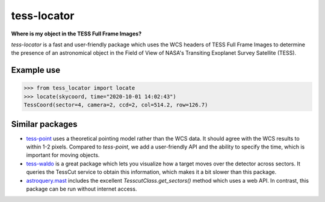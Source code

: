tess-locator
============

**Where is my object in the TESS Full Frame Images?**

`tess-locator` is a fast and user-friendly package which uses the WCS headers of TESS Full Frame Images to determine the presence of an astronomical object in the Field of View of NASA's Transiting Exoplanet Survey Satellite (TESS).


Example use
-----------

.. code-block:: python

    >>> from tess_locator import locate
    >>> locate(skycoord, time="2020-10-01 14:02:43")
    TessCoord(sector=4, camera=2, ccd=2, col=514.2, row=126.7)


Similar packages
----------------

* `tess-point <https://github.com/christopherburke/tess-point>`_ uses a theoretical pointing model rather than the WCS data. It should agree with the WCS results to within 1-2 pixels. Compared to `tess-point`, we add a user-friendly API and the ability to specify the time, which is important for moving objects.
* `tess-waldo <https://github.com/SimonJMurphy/tess-waldo>`_ is a great package which lets you visualize how a target moves over the detector across sectors. It queries the TessCut service to obtain this information, which makes it a bit slower than this package.
* `astroquery.mast <https://astroquery.readthedocs.io/en/latest/mast/mast.html>`_ includes the excellent `TesscutClass.get_sectors()` method which uses a web API. In contrast, this package can be run without internet access.
